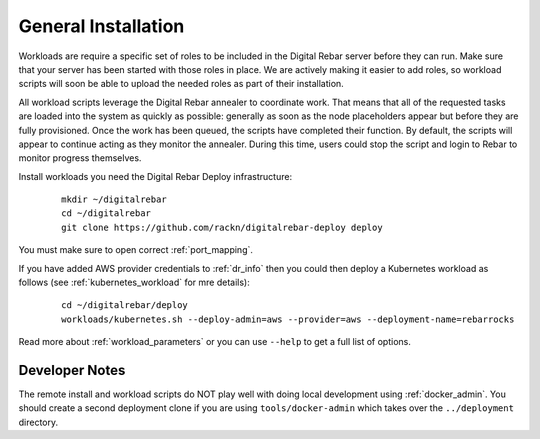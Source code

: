 .. _workloads_installation:

General Installation
--------------------

Workloads are require a specific set of roles to be included in the Digital Rebar server before they can run.  Make sure that your server has been started with those roles in place.  We are actively making it easier to add roles, so workload scripts will soon be able to upload the needed roles as part of their installation.

All workload scripts leverage the Digital Rebar annealer to coordinate work.  That means that all of the requested tasks are loaded into the system as quickly as possible: generally as soon as the node placeholders appear but before they are fully provisioned.  Once the work has been queued, the scripts have completed their function.  By default, the scripts will appear to continue acting as they monitor the annealer.  During this time, users could stop the script and login to Rebar to monitor progress themselves.

Install workloads you need the Digital Rebar Deploy infrastructure:

  ::

  	mkdir ~/digitalrebar
  	cd ~/digitalrebar
  	git clone https://github.com/rackn/digitalrebar-deploy deploy

You must make sure to open correct :ref:`port_mapping`.

If you have added AWS provider credentials to :ref:`dr_info` then you could then deploy a Kubernetes workload as follows (see :ref:`kubernetes_workload` for mre details):

   :: 

  	cd ~/digitalrebar/deploy
  	workloads/kubernetes.sh --deploy-admin=aws --provider=aws --deployment-name=rebarrocks

Read more about :ref:`workload_parameters` or you can use ``--help`` to get a full list of options.


Developer Notes
~~~~~~~~~~~~~~~

The remote install and workload scripts do NOT play well with doing local development using :ref:`docker_admin`.  You should create a second deployment clone if you are using ``tools/docker-admin`` which takes over the ``../deployment`` directory.